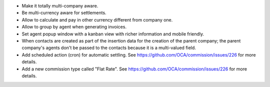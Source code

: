 * Make it totally multi-company aware.
* Be multi-currency aware for settlements.
* Allow to calculate and pay in other currency different from company one.
* Allow to group by agent when generating invoices.
* Set agent popup window with a kanban view with richer information and
  mobile friendly.
* When contacts are created as part of the insertion data for the creation of
  the parent company; the parent company's agents don't be passed to the
  contacts because it is a multi-valued field.
* Add scheduled action (cron) for automatic settling. See
  https://github.com/OCA/commission/issues/226 for more details.
* Add a new commission type called "Flat Rate". See
  https://github.com/OCA/commission/issues/226 for more details.
